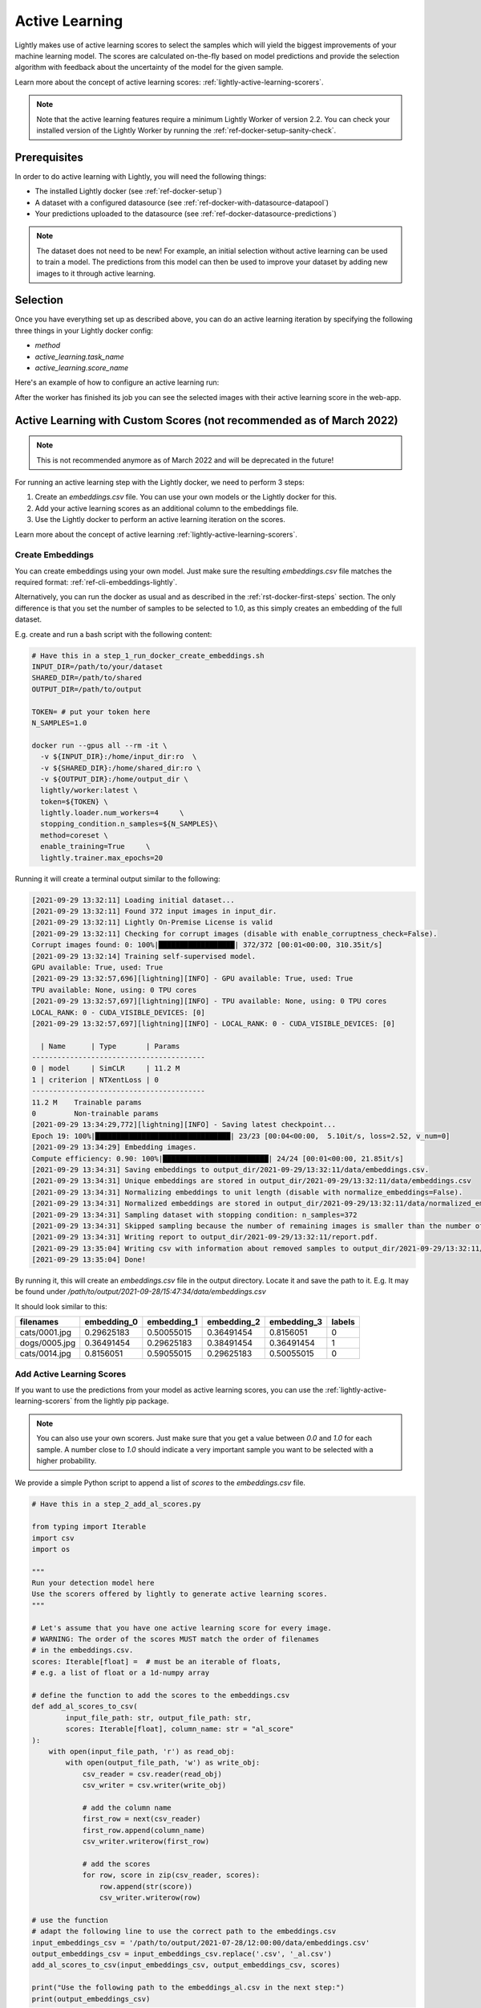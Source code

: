 .. _ref-docker-active-learning:

Active Learning
===============

Lightly makes use of active learning scores to select the samples which will yield
the biggest improvements of your machine learning model. The scores are calculated
on-the-fly based on model predictions and provide the selection algorithm with feedback
about the uncertainty of the model for the given sample. 

Learn more about the concept of active learning scores:
:ref:`lightly-active-learning-scorers`.

.. note:: Note that the active learning features require a minimum 
    Lightly Worker of version 2.2. You can check your installed version of the 
    Lightly Worker by running the :ref:`ref-docker-setup-sanity-check`.

Prerequisites
--------------
In order to do active learning with Lightly, you will need the following things:

- The installed Lightly docker (see :ref:`ref-docker-setup`)
- A dataset with a configured datasource (see :ref:`ref-docker-with-datasource-datapool`)
- Your predictions uploaded to the datasource (see :ref:`ref-docker-datasource-predictions`)

.. note::

    The dataset does not need to be new! For example, an initial selection without
    active learning can be used to train a model. The predictions from this model
    can then be used to improve your dataset by adding new images to it through active learning.


Selection
-------------------------
Once you have everything set up as described above, you can do an active learning
iteration by specifying the following three things in your Lightly docker config:

- `method`
- `active_learning.task_name`
- `active_learning.score_name`

Here's an example of how to configure an active learning run:


.. tabs::

    .. tab:: Web App

        **Trigger the Job**

        To trigger a new job you can click on the schedule run button on the dataset
        overview as shown in the screenshot below:

        .. figure:: ../integration/images/schedule-compute-run.png

        After clicking on the button you will see a wizard to configure the parameters
        for the job.

        .. figure:: ../integration/images/schedule-compute-run-config.png

        In this example we have to set the `active_learning.task_name` parameter
        in the docker config. Additionally, we set the `method` to `coral` which
        simultaneously considers the diversity and the active learning scores of
        the samples. All other settings are default values. The
        resulting docker config should look like this:

        .. literalinclude:: code_examples/active_learning_worker_config.txt
            :caption: Docker Config
            :language: javascript

        The Lightly config remains unchanged.

    .. tab:: Python Code

        .. literalinclude:: code_examples/python_run_active_learning.py


After the worker has finished its job you can see the selected images with their
active learning score in the web-app.


Active Learning with Custom Scores (not recommended as of March 2022)
----------------------------------------------------------------------

.. note::
    This is not recommended anymore as of March 2022 and will be deprecated in the future!


For running an active learning step with the Lightly docker, we need to perform
3 steps:

1. Create an `embeddings.csv` file. You can use your own models or the Lightly docker for this.
2. Add your active learning scores as an additional column to the embeddings file.
3. Use the Lightly docker to perform an active learning iteration on the scores.

Learn more about the concept of active learning 
:ref:`lightly-active-learning-scorers`.


Create Embeddings
^^^^^^^^^^^^^^^^^

You can create embeddings using your own model. Just make sure the resulting
`embeddings.csv` file matches the required format:
:ref:`ref-cli-embeddings-lightly`. 

Alternatively, you can run the docker as usual and as described in the 
:ref:`rst-docker-first-steps` section.
The only difference is that you set the number of samples to be selected to 1.0,
as this simply creates an embedding of the full dataset.

E.g. create and run a bash script with the following content:

.. code::

    # Have this in a step_1_run_docker_create_embeddings.sh
    INPUT_DIR=/path/to/your/dataset
    SHARED_DIR=/path/to/shared
    OUTPUT_DIR=/path/to/output

    TOKEN= # put your token here
    N_SAMPLES=1.0

    docker run --gpus all --rm -it \
      -v ${INPUT_DIR}:/home/input_dir:ro  \
      -v ${SHARED_DIR}:/home/shared_dir:ro \
      -v ${OUTPUT_DIR}:/home/output_dir \
      lightly/worker:latest \
      token=${TOKEN} \
      lightly.loader.num_workers=4     \
      stopping_condition.n_samples=${N_SAMPLES}\
      method=coreset \
      enable_training=True     \
      lightly.trainer.max_epochs=20

Running it will create a terminal output similar to the following:

.. code-block::

    [2021-09-29 13:32:11] Loading initial dataset...
    [2021-09-29 13:32:11] Found 372 input images in input_dir.
    [2021-09-29 13:32:11] Lightly On-Premise License is valid
    [2021-09-29 13:32:11] Checking for corrupt images (disable with enable_corruptness_check=False).
    Corrupt images found: 0: 100%|██████████████████| 372/372 [00:01<00:00, 310.35it/s]
    [2021-09-29 13:32:14] Training self-supervised model.
    GPU available: True, used: True
    [2021-09-29 13:32:57,696][lightning][INFO] - GPU available: True, used: True
    TPU available: None, using: 0 TPU cores
    [2021-09-29 13:32:57,697][lightning][INFO] - TPU available: None, using: 0 TPU cores
    LOCAL_RANK: 0 - CUDA_VISIBLE_DEVICES: [0]
    [2021-09-29 13:32:57,697][lightning][INFO] - LOCAL_RANK: 0 - CUDA_VISIBLE_DEVICES: [0]

      | Name      | Type       | Params
    -----------------------------------------
    0 | model     | SimCLR     | 11.2 M
    1 | criterion | NTXentLoss | 0
    -----------------------------------------
    11.2 M    Trainable params
    0         Non-trainable params
    [2021-09-29 13:34:29,772][lightning][INFO] - Saving latest checkpoint...
    Epoch 19: 100%|████████████████████████████████| 23/23 [00:04<00:00,  5.10it/s, loss=2.52, v_num=0]
    [2021-09-29 13:34:29] Embedding images.
    Compute efficiency: 0.90: 100%|█████████████████████████| 24/24 [00:01<00:00, 21.85it/s]
    [2021-09-29 13:34:31] Saving embeddings to output_dir/2021-09-29/13:32:11/data/embeddings.csv.
    [2021-09-29 13:34:31] Unique embeddings are stored in output_dir/2021-09-29/13:32:11/data/embeddings.csv
    [2021-09-29 13:34:31] Normalizing embeddings to unit length (disable with normalize_embeddings=False).
    [2021-09-29 13:34:31] Normalized embeddings are stored in output_dir/2021-09-29/13:32:11/data/normalized_embeddings.csv
    [2021-09-29 13:34:31] Sampling dataset with stopping condition: n_samples=372
    [2021-09-29 13:34:31] Skipped sampling because the number of remaining images is smaller than the number of requested samples.
    [2021-09-29 13:34:31] Writing report to output_dir/2021-09-29/13:32:11/report.pdf.
    [2021-09-29 13:35:04] Writing csv with information about removed samples to output_dir/2021-09-29/13:32:11/removed_samples.csv
    [2021-09-29 13:35:04] Done!

By running it, this will create an `embeddings.csv` file
in the output directory. Locate it and save the path to it.
E.g. It may be found under
`/path/to/output/2021-09-28/15:47:34/data/embeddings.csv`

It should look similar to this:

+----------------+--------------+--------------+--------------+--------------+---------+
| filenames      | embedding_0  | embedding_1  | embedding_2  | embedding_3  | labels  |
+================+==============+==============+==============+==============+=========+
| cats/0001.jpg  | 0.29625183   | 0.50055015   | 0.36491454   | 0.8156051    | 0       |
+----------------+--------------+--------------+--------------+--------------+---------+
| dogs/0005.jpg  | 0.36491454   | 0.29625183   | 0.38491454   | 0.36491454   | 1       |
+----------------+--------------+--------------+--------------+--------------+---------+
| cats/0014.jpg  | 0.8156051    | 0.59055015   | 0.29625183   | 0.50055015   | 0       |
+----------------+--------------+--------------+--------------+--------------+---------+


Add Active Learning Scores
^^^^^^^^^^^^^^^^^^^^^^^^^^

If you want to use the predictions from your model as active learning scores,
you can use the :ref:`lightly-active-learning-scorers` from the lightly pip package.

.. note:: You can also use your own scorers. Just make sure that you get a value
          between `0.0` and `1.0` for each sample. A number close to `1.0` should
          indicate a very important sample you want to be selected with a higher
          probability.

We provide a simple Python script to append a list of `scores` to the `embeddings.csv` file.

.. code-block:: python

    # Have this in a step_2_add_al_scores.py

    from typing import Iterable
    import csv
    import os

    """
    Run your detection model here
    Use the scorers offered by lightly to generate active learning scores.
    """

    # Let's assume that you have one active learning score for every image.
    # WARNING: The order of the scores MUST match the order of filenames
    # in the embeddings.csv.
    scores: Iterable[float] =  # must be an iterable of floats,
    # e.g. a list of float or a 1d-numpy array

    # define the function to add the scores to the embeddings.csv
    def add_al_scores_to_csv(
            input_file_path: str, output_file_path: str,
            scores: Iterable[float], column_name: str = "al_score"
    ):
        with open(input_file_path, 'r') as read_obj:
            with open(output_file_path, 'w') as write_obj:
                csv_reader = csv.reader(read_obj)
                csv_writer = csv.writer(write_obj)

                # add the column name
                first_row = next(csv_reader)
                first_row.append(column_name)
                csv_writer.writerow(first_row)

                # add the scores
                for row, score in zip(csv_reader, scores):
                    row.append(str(score))
                    csv_writer.writerow(row)

    # use the function
    # adapt the following line to use the correct path to the embeddings.csv
    input_embeddings_csv = '/path/to/output/2021-07-28/12:00:00/data/embeddings.csv'
    output_embeddings_csv = input_embeddings_csv.replace('.csv', '_al.csv')
    add_al_scores_to_csv(input_embeddings_csv, output_embeddings_csv, scores)

    print("Use the following path to the embeddings_al.csv in the next step:")
    print(output_embeddings_csv)

Running it will create a terminal output similar to the following:

.. code-block::

    (base) user@machine:~/GitHub/playground/docker_with_al$ sudo python3 step_2_add_al_scores.py
    Use the following path to the embedding.csv in the next step:
    /path/to/output/2021-07-28/12:00:00/data/embeddings_al.csv

Your embeddings_al.csv should look similar to this:

+----------------+--------------+--------------+--------------+--------------+---------+-----------+
| filenames      | embedding_0  | embedding_1  | embedding_2  | embedding_3  | labels  | al_score  |
+================+==============+==============+==============+==============+=========+===========+
| cats/0001.jpg  | 0.29625183   | 0.50055015   | 0.36491454   | 0.8156051    | 0       | 0.7231    |
+----------------+--------------+--------------+--------------+--------------+---------+-----------+
| dogs/0005.jpg  | 0.36491454   | 0.29625183   | 0.38491454   | 0.36491454   | 1       | 0.91941   |
+----------------+--------------+--------------+--------------+--------------+---------+-----------+
| cats/0014.jpg  | 0.8156051    | 0.59055015   | 0.29625183   | 0.50055015   | 0       | 0.01422   |
+----------------+--------------+--------------+--------------+--------------+---------+-----------+


Run Active Learning using the Docker
^^^^^^^^^^^^^^^^^^^^^^^^^^^^^^^^^^^^

At this point you should have an `embeddings.csv` file with the active learning 
scores in a column named `al_scores`. 

We can now perform an active learning iteration using the `coral` selection strategy. In order
to do the selection on the `embeddings.csv` file we need to make this file
accessible to the docker. We can do this by using the `shared_dir` feature of the
docker as described in :ref:`docker-sampling-from-embeddings`.

E.g. use the following bash script.

.. code-block:: bash

    #!/bin/bash -e

    # Have this in a step_3_run_docker_coral.sh
    
    INPUT_DIR=/path/to/your/dataset/
    SHARED_DIR=/path/to/shared/
    OUTPUT_DIR=/path/to/output/
    
    EMBEDDING_FILE= # insert the path printed in the last step here.
    # e.g. /path/to/output/2021-07-28/12:00:00/data/embeddings_al.csv

    cp INPUT_EMBEDDING_FILE SHARED_DIR # copy the embedding file to the shared directory
    EMBEDDINGS_REL_TO_SHARED=embeddings_al.csv
    

    TOKEN= # put your token here
    N_SAMPLES= # Choose how many samples you want to use here, e.g. 0.1 for 10 percent.

    docker run --gpus all --rm -it \
        -v ${INPUT_DIR}:/home/input_dir:ro  \
        -v ${SHARED_DIR}:/home/shared_dir:ro \
        -v ${OUTPUT_DIR}:/home/output_dir \
        lightly/worker:latest \
        token=${TOKEN} \
        lightly.loader.num_workers=4     \
        stopping_condition.n_samples=${N_SAMPLES}\
        method=coral \
        enable_training=False     \
        dump_dataset=True \
        upload_dataset=False \
        embeddings=${EMBEDDINGS_REL_TO_SHARED} \
        active_learning_score_column_name="al_score" \
        scorer=""
      
Your terminal output should look similar to this:

.. code-block::

    [2021-09-29 09:36:27] Loading initial embedding file...
    [2021-09-29 09:36:27] Output images will not be resized.
    [2021-09-29 09:36:27] Found 372 input images in shared_dir/embeddings_al.csv.
    [2021-09-29 09:36:27] Lightly On-Premise License is valid
    [2021-09-29 09:36:28] Removing exact duplicates (disable with remove_exact_duplicates=False).
    [2021-09-29 09:36:28] Found 0 exact duplicates.
    [2021-09-29 09:36:28] Unique embeddings are stored in shared_dir/embeddings_al.csv
    [2021-09-29 09:36:28] Normalizing embeddings to unit length (disable with normalize_embeddings=False).
    [2021-09-29 09:36:28] Normalized embeddings are stored in output_dir/2021-09-29/09:36:27/data/normalized_embeddings.csv
    [2021-09-29 09:36:28] Sampling dataset with stopping condition: n_samples=10
    [2021-09-29 09:36:28] Sampled 10 images.
    [2021-09-29 09:36:28] Writing report to output_dir/2021-09-29/09:36:27/report.pdf.
    [2021-09-29 09:36:56] Writing csv with information about removed samples to output_dir/2021-09-29/09:36:27/removed_samples.csv
    [2021-09-29 09:36:56] Done!
